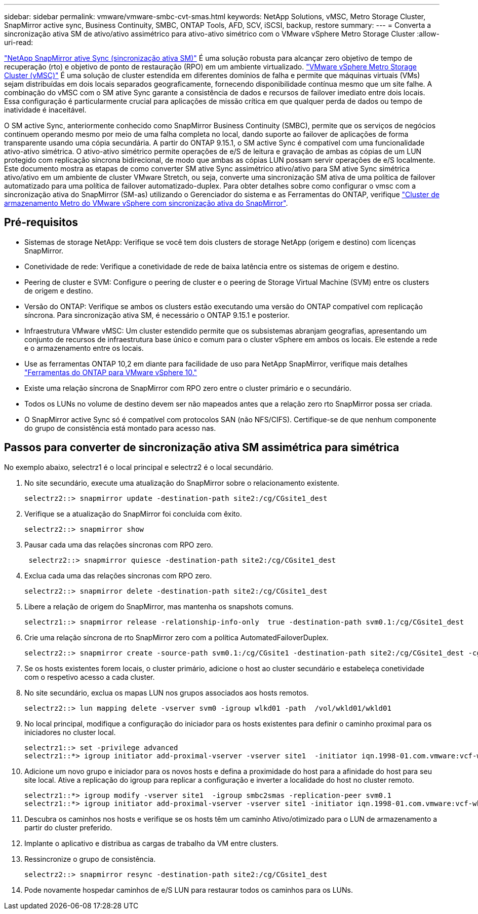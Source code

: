 ---
sidebar: sidebar 
permalink: vmware/vmware-smbc-cvt-smas.html 
keywords: NetApp Solutions, vMSC, Metro Storage Cluster, SnapMirror active sync, Business Continuity, SMBC, ONTAP Tools, AFD, SCV, iSCSI, backup, restore 
summary:  
---
= Converta a sincronização ativa SM de ativo/ativo assimétrico para ativo-ativo simétrico com o VMware vSphere Metro Storage Cluster
:allow-uri-read: 


link:https://docs.netapp.com/us-en/ontap/snapmirror-active-sync/["NetApp SnapMirror ative Sync (sincronização ativa SM)"] É uma solução robusta para alcançar zero objetivo de tempo de recuperação (rto) e objetivo de ponto de restauração (RPO) em um ambiente virtualizado. link:https://docs.netapp.com/us-en/ontap-apps-dbs/vmware/vmware_vmsc_overview.html["VMware vSphere Metro Storage Cluster (vMSC)"] É uma solução de cluster estendida em diferentes domínios de falha e permite que máquinas virtuais (VMs) sejam distribuídas em dois locais separados geograficamente, fornecendo disponibilidade contínua mesmo que um site falhe. A combinação do vMSC com o SM ative Sync garante a consistência de dados e recursos de failover imediato entre dois locais. Essa configuração é particularmente crucial para aplicações de missão crítica em que qualquer perda de dados ou tempo de inatividade é inaceitável.

O SM active Sync, anteriormente conhecido como SnapMirror Business Continuity (SMBC), permite que os serviços de negócios continuem operando mesmo por meio de uma falha completa no local, dando suporte ao failover de aplicações de forma transparente usando uma cópia secundária. A partir do ONTAP 9.15.1, o SM active Sync é compatível com uma funcionalidade ativo-ativo simétrica. O ativo-ativo simétrico permite operações de e/S de leitura e gravação de ambas as cópias de um LUN protegido com replicação síncrona bidirecional, de modo que ambas as cópias LUN possam servir operações de e/S localmente. Este documento mostra as etapas de como converter SM ative Sync assimétrico ativo/ativo para SM ative Sync simétrica ativo/ativo em um ambiente de cluster VMware Stretch, ou seja, converte uma sincronização SM ativa de uma política de failover automatizado para uma política de failover automatizado-duplex. Para obter detalhes sobre como configurar o vmsc com a sincronização ativa do SnapMirror (SM-as) utilizando o Gerenciador do sistema e as Ferramentas do ONTAP, verifique link:https://docs.netapp.com/us-en/netapp-solutions/vmware/vmware-vmsc-with-smas.html["Cluster de armazenamento Metro do VMware vSphere com sincronização ativa do SnapMirror"].



== Pré-requisitos

* Sistemas de storage NetApp: Verifique se você tem dois clusters de storage NetApp (origem e destino) com licenças SnapMirror.
* Conetividade de rede: Verifique a conetividade de rede de baixa latência entre os sistemas de origem e destino.
* Peering de cluster e SVM: Configure o peering de cluster e o peering de Storage Virtual Machine (SVM) entre os clusters de origem e destino.
* Versão do ONTAP: Verifique se ambos os clusters estão executando uma versão do ONTAP compatível com replicação síncrona. Para sincronização ativa SM, é necessário o ONTAP 9.15.1 e posterior.
* Infraestrutura VMware vMSC: Um cluster estendido permite que os subsistemas abranjam geografias, apresentando um conjunto de recursos de infraestrutura base único e comum para o cluster vSphere em ambos os locais. Ele estende a rede e o armazenamento entre os locais.
* Use as ferramentas ONTAP 10,2 em diante para facilidade de uso para NetApp SnapMirror, verifique mais detalhes link:https://docs.netapp.com/us-en/ontap-tools-vmware-vsphere-10/release-notes/ontap-tools-9-ontap-tools-10-feature-comparison.html["Ferramentas do ONTAP para VMware vSphere 10."]
* Existe uma relação síncrona de SnapMirror com RPO zero entre o cluster primário e o secundário.
* Todos os LUNs no volume de destino devem ser não mapeados antes que a relação zero rto SnapMirror possa ser criada.
* O SnapMirror active Sync só é compatível com protocolos SAN (não NFS/CIFS). Certifique-se de que nenhum componente do grupo de consistência está montado para acesso nas.




== Passos para converter de sincronização ativa SM assimétrica para simétrica

No exemplo abaixo, selectrz1 é o local principal e selectrz2 é o local secundário.

. No site secundário, execute uma atualização do SnapMirror sobre o relacionamento existente.
+
....
selectrz2::> snapmirror update -destination-path site2:/cg/CGsite1_dest
....
. Verifique se a atualização do SnapMirror foi concluída com êxito.
+
....
selectrz2::> snapmirror show
....
. Pausar cada uma das relações síncronas com RPO zero.
+
....
 selectrz2::> snapmirror quiesce -destination-path site2:/cg/CGsite1_dest
....
. Exclua cada uma das relações síncronas com RPO zero.
+
....
selectrz2::> snapmirror delete -destination-path site2:/cg/CGsite1_dest
....
. Libere a relação de origem do SnapMirror, mas mantenha os snapshots comuns.
+
....
selectrz1::> snapmirror release -relationship-info-only  true -destination-path svm0.1:/cg/CGsite1_dest                                           ".
....
. Crie uma relação síncrona de rto SnapMirror zero com a política AutomatedFailoverDuplex.
+
....
selectrz2::> snapmirror create -source-path svm0.1:/cg/CGsite1 -destination-path site2:/cg/CGsite1_dest -cg-item-mappings site1lun1:@site1lun1_dest -policy AutomatedFailOverDuplex
....
. Se os hosts existentes forem locais, o cluster primário, adicione o host ao cluster secundário e estabeleça conetividade com o respetivo acesso a cada cluster.
. No site secundário, exclua os mapas LUN nos grupos associados aos hosts remotos.
+
....
selectrz2::> lun mapping delete -vserver svm0 -igroup wlkd01 -path  /vol/wkld01/wkld01
....
. No local principal, modifique a configuração do iniciador para os hosts existentes para definir o caminho proximal para os iniciadores no cluster local.
+
....
selectrz1::> set -privilege advanced
selectrz1::*> igroup initiator add-proximal-vserver -vserver site1  -initiator iqn.1998-01.com.vmware:vcf-wkld-esx01.sddc.netapp.com:575556728:67 -proximal-vserver site1
....
. Adicione um novo grupo e iniciador para os novos hosts e defina a proximidade do host para a afinidade do host para seu site local. Ative a replicação do igroup para replicar a configuração e inverter a localidade do host no cluster remoto.
+
....
selectrz1::*> igroup modify -vserver site1  -igroup smbc2smas -replication-peer svm0.1
selectrz1::*> igroup initiator add-proximal-vserver -vserver site1 -initiator iqn.1998-01.com.vmware:vcf-wkld-esx01.sddc.netapp.com:575556728:67 -proximal-vserver svm0.1
....
. Descubra os caminhos nos hosts e verifique se os hosts têm um caminho Ativo/otimizado para o LUN de armazenamento a partir do cluster preferido.
. Implante o aplicativo e distribua as cargas de trabalho da VM entre clusters.
. Ressincronize o grupo de consistência.
+
....
selectrz2::> snapmirror resync -destination-path site2:/cg/CGsite1_dest
....
. Pode novamente hospedar caminhos de e/S LUN para restaurar todos os caminhos para os LUNs.

